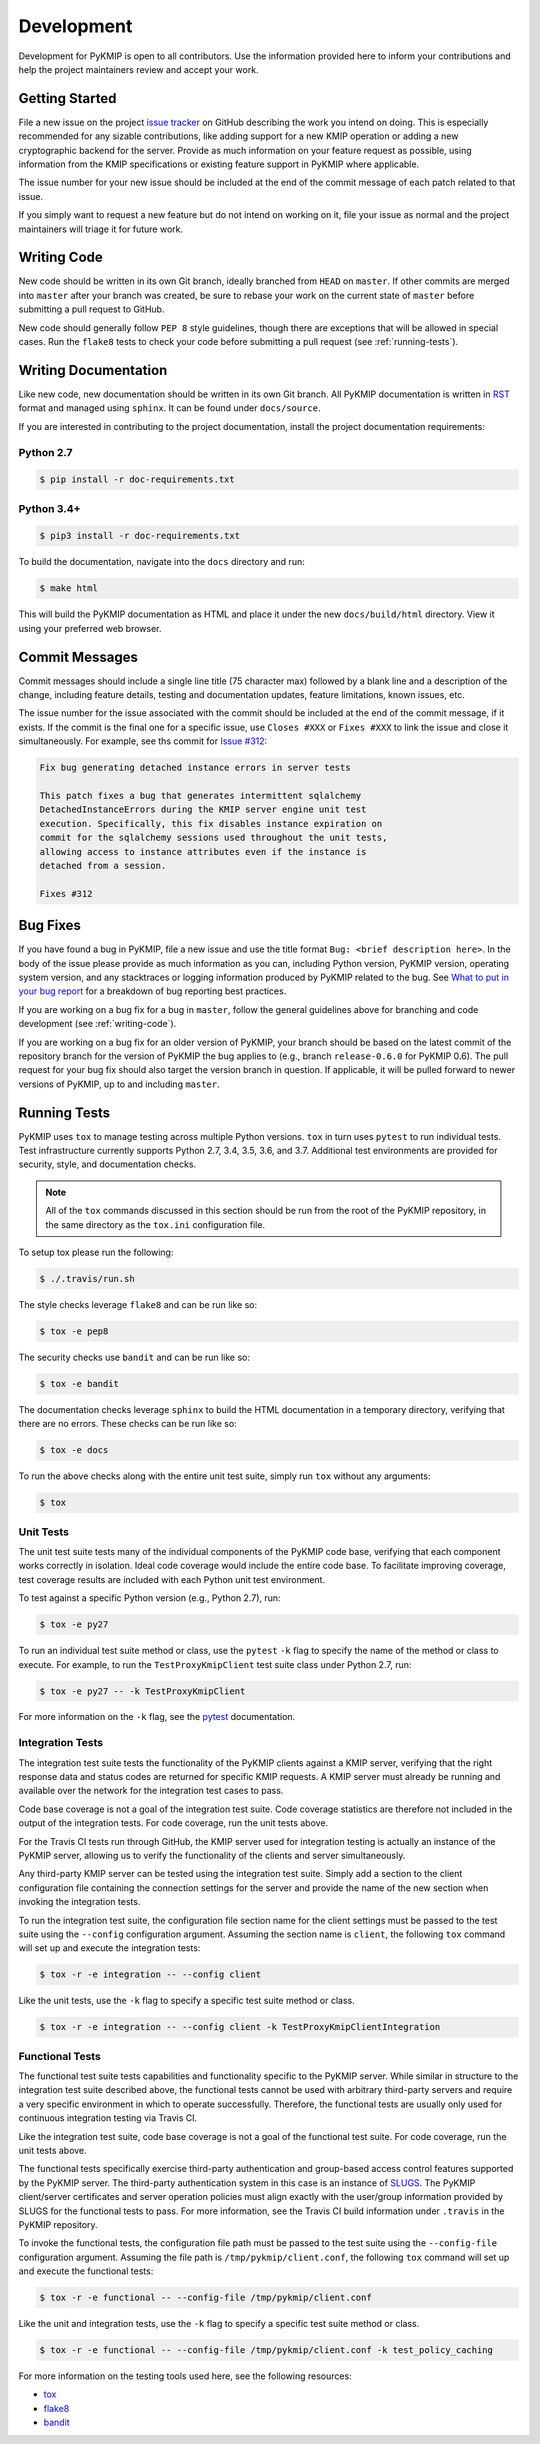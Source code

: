 Development
===========
Development for PyKMIP is open to all contributors. Use the information
provided here to inform your contributions and help the project maintainers
review and accept your work.

Getting Started
---------------
File a new issue on the project `issue tracker`_ on GitHub describing the
work you intend on doing. This is especially recommended for any sizable
contributions, like adding support for a new KMIP operation or adding a new
cryptographic backend for the server. Provide as much information on your
feature request as possible, using information from the KMIP specifications
or existing feature support in PyKMIP where applicable.

The issue number for your new issue should be included at the end of the
commit message of each patch related to that issue.

If you simply want to request a new feature but do not intend on working on
it, file your issue as normal and the project maintainers will triage it for
future work.

.. _writing-code:

Writing Code
------------
New code should be written in its own Git branch, ideally branched from
``HEAD`` on ``master``. If other commits are merged into ``master`` after your
branch was created, be sure to rebase your work on the current state of
``master`` before submitting a pull request to GitHub.

New code should generally follow ``PEP 8`` style guidelines, though there are
exceptions that will be allowed in special cases. Run the ``flake8`` tests to
check your code before submitting a pull request (see :ref:`running-tests`).

.. _writing-docs:

Writing Documentation
---------------------
Like new code, new documentation should be written in its own Git branch.
All PyKMIP documentation is written in `RST`_ format and managed using
``sphinx``. It can be found under ``docs/source``.

If you are interested in contributing to the project documentation, install
the project documentation requirements:

Python 2.7
~~~~~~~~~~

.. code:: console

    $ pip install -r doc-requirements.txt

Python 3.4+
~~~~~~~~~~

.. code:: console

    $ pip3 install -r doc-requirements.txt

To build the documentation, navigate into the ``docs`` directory and run:

.. code:: console

    $ make html

This will build the PyKMIP documentation as HTML and place it under the new
``docs/build/html`` directory. View it using your preferred web browser.

Commit Messages
---------------
Commit messages should include a single line title (75 character max) followed
by a blank line and a description of the change, including feature details,
testing and documentation updates, feature limitations, known issues, etc.

The issue number for the issue associated with the commit should be included
at the end of the commit message, if it exists. If the commit is the final one
for a specific issue, use ``Closes #XXX`` or ``Fixes #XXX`` to link the issue
and close it simultaneously. For example, see ths commit for `Issue #312`_:

.. code-block:: console

    Fix bug generating detached instance errors in server tests

    This patch fixes a bug that generates intermittent sqlalchemy
    DetachedInstanceErrors during the KMIP server engine unit test
    execution. Specifically, this fix disables instance expiration on
    commit for the sqlalchemy sessions used throughout the unit tests,
    allowing access to instance attributes even if the instance is
    detached from a session.

    Fixes #312

Bug Fixes
---------
If you have found a bug in PyKMIP, file a new issue and use the title format
``Bug: <brief description here>``. In the body of the issue please provide as
much information as you can, including Python version, PyKMIP version,
operating system version, and any stacktraces or logging information produced
by PyKMIP related to the bug. See `What to put in your bug report`_ for a
breakdown of bug reporting best practices.

If you are working on a bug fix for a bug in ``master``, follow the general
guidelines above for branching and code development (see :ref:`writing-code`).

If you are working on a bug fix for an older version of PyKMIP, your branch
should be based on the latest commit of the repository branch for the version
of PyKMIP the bug applies to (e.g., branch ``release-0.6.0`` for PyKMIP 0.6).
The pull request for your bug fix should also target the version branch in
question. If applicable, it will be pulled forward to newer versions of
PyKMIP, up to and including ``master``.

.. _running-tests:

Running Tests
-------------
PyKMIP uses ``tox`` to manage testing across multiple Python versions. ``tox``
in turn uses ``pytest`` to run individual tests. Test infrastructure currently
supports Python 2.7, 3.4, 3.5, 3.6, and 3.7. Additional test environments are
provided for security, style, and documentation checks.

.. note::

    All of the ``tox`` commands discussed in this section should be run from
    the root of the PyKMIP repository, in the same directory as the
    ``tox.ini`` configuration file.

To setup tox please run the following:

.. code-block:: console

    $ ./.travis/run.sh

The style checks leverage ``flake8`` and can be run like so:

.. code-block:: console

    $ tox -e pep8

The security checks use ``bandit`` and can be run like so:

.. code-block:: console

    $ tox -e bandit

The documentation checks leverage ``sphinx`` to build the HTML documentation
in a temporary directory, verifying that there are no errors. These checks
can be run like so:

.. code-block:: console

    $ tox -e docs

To run the above checks along with the entire unit test suite, simply run
``tox`` without any arguments:

.. code-block:: console

    $ tox

Unit Tests
~~~~~~~~~~
The unit test suite tests many of the individual components of the PyKMIP code
base, verifying that each component works correctly in isolation. Ideal code
coverage would include the entire code base. To facilitate improving coverage,
test coverage results are included with each Python unit test environment.

To test against a specific Python version (e.g., Python 2.7), run:

.. code-block:: console

    $ tox -e py27

To run an individual test suite method or class, use the ``pytest`` ``-k``
flag to specify the name of the method or class to execute. For example, to
run the ``TestProxyKmipClient`` test suite class under Python 2.7, run:

.. code-block:: console

    $ tox -e py27 -- -k TestProxyKmipClient

For more information on the ``-k`` flag, see the `pytest`_ documentation.

Integration Tests
~~~~~~~~~~~~~~~~~
The integration test suite tests the functionality of the PyKMIP clients
against a KMIP server, verifying that the right response data and status
codes are returned for specific KMIP requests. A KMIP server must already
be running and available over the network for the integration test cases
to pass.

Code base coverage is not a goal of the integration test suite. Code coverage
statistics are therefore not included in the output of the integration tests.
For code coverage, run the unit tests above.

For the Travis CI tests run through GitHub, the KMIP server used for
integration testing is actually an instance of the PyKMIP server, allowing us
to verify the functionality of the clients and server simultaneously.

Any third-party KMIP server can be tested using the integration test suite.
Simply add a section to the client configuration file containing the
connection settings for the server and provide the name of the new section
when invoking the integration tests.

To run the integration test suite, the configuration file section name for
the client settings must be passed to the test suite using the ``--config``
configuration argument. Assuming the section name is ``client``, the
following ``tox`` command will set up and execute the integration tests:

.. code-block:: console

    $ tox -r -e integration -- --config client

Like the unit tests, use the ``-k`` flag to specify a specific test suite
method or class.

.. code-block:: console

    $ tox -r -e integration -- --config client -k TestProxyKmipClientIntegration

Functional Tests
~~~~~~~~~~~~~~~~
The functional test suite tests capabilities and functionality specific to
the PyKMIP server. While similar in structure to the integration test suite
described above, the functional tests cannot be used with arbitrary
third-party servers and require a very specific environment in which to
operate successfully. Therefore, the functional tests are usually only used
for continuous integration testing via Travis CI.

Like the integration test suite, code base coverage is not a goal of the
functional test suite. For code coverage, run the unit tests above.

The functional tests specifically exercise third-party authentication and
group-based access control features supported by the PyKMIP server. The
third-party authentication system in this case is an instance of `SLUGS`_.
The PyKMIP client/server certificates and server operation policies must
align exactly with the user/group information provided by SLUGS for the
functional tests to pass. For more information, see the Travis CI build
information under ``.travis`` in the PyKMIP repository.

To invoke the functional tests, the configuration file path must be passed
to the test suite using the ``--config-file`` configuration argument. Assuming
the file path is ``/tmp/pykmip/client.conf``, the following ``tox`` command
will set up and execute the functional tests:

.. code-block:: console

    $ tox -r -e functional -- --config-file /tmp/pykmip/client.conf

Like the unit and integration tests, use the ``-k`` flag to specify a specific
test suite method or class.

.. code-block:: console

    $ tox -r -e functional -- --config-file /tmp/pykmip/client.conf -k test_policy_caching

For more information on the testing tools used here, see the following
resources:

* `tox`_
* `flake8`_
* `bandit`_

.. _`issue tracker`: https://github.com/OpenKMIP/PyKMIP/issues
.. _`RST`: http://docutils.sourceforge.net/rst.html
.. _`Issue #312`: https://github.com/OpenKMIP/PyKMIP/issues/312
.. _`What to put in your bug report`: http://www.contribution-guide.org/#what-to-put-in-your-bug-report
.. _`tox`: https://pypi.python.org/pypi/tox
.. _`flake8`: https://pypi.python.org/pypi/flake8
.. _`bandit`: https://pypi.python.org/pypi/bandit
.. _`SLUGS`: https://github.com/OpenKMIP/SLUGS
.. _`pytest`: https://docs.pytest.org/en/latest/usage.html